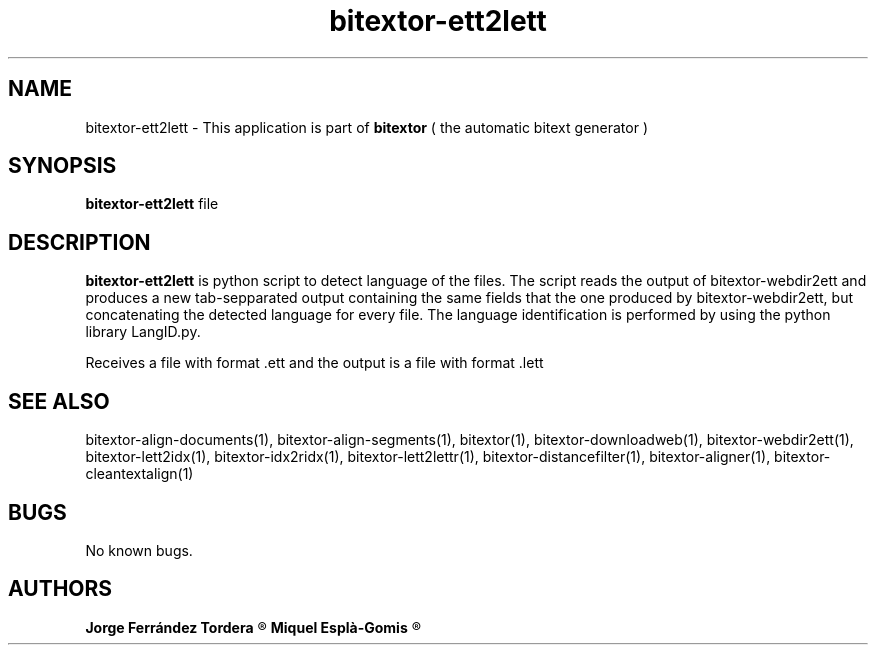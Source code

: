 .\" Manpage for bitextor-ett2lett.
.\" Contact jorgeferrandez@gmail.com to correct errors or typos.
.TH bitextor-ett2lett 1 "05 Jan 2011" "bitextor v4.0" "bitextor man pages"
.SH NAME
bitextor-ett2lett \- This application is part of
.B bitextor
( the automatic bitext generator )

.SH SYNOPSIS
.B bitextor-ett2lett
file

.SH DESCRIPTION
.B bitextor-ett2lett
is python script to detect language of the files. The script reads the output
of bitextor-webdir2ett and produces a new tab-sepparated output containing the same
fields that the one produced by bitextor-webdir2ett, but concatenating the detected
language for every file. The language identification is performed by using the python
library LangID.py.
.PP
Receives a file with format .ett and the output is a file with format .lett

.SH SEE ALSO
bitextor-align-documents(1), bitextor-align-segments(1), bitextor(1),
bitextor-downloadweb(1), bitextor-webdir2ett(1), bitextor-lett2idx(1),
bitextor-idx2ridx(1), bitextor-lett2lettr(1), bitextor-distancefilter(1),
bitextor-aligner(1), bitextor-cleantextalign(1)

.SH BUGS
No known bugs.

.SH AUTHORS
.PD 0
.B Jorge Ferrández Tordera
.R < jorgeferrandez@gmail.com >

.B Miquel Esplà-Gomis
.R < mespla@dlsi.ua.es >
